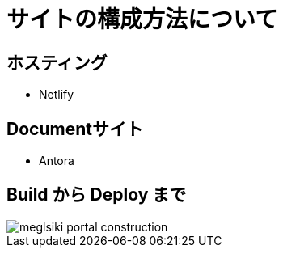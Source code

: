 = サイトの構成方法について

:navtitle: サイト構成

== ホスティング

* Netlify

== Documentサイト

* Antora

== Build から Deploy まで

image::meglsiki-portal-construction.svg[]

